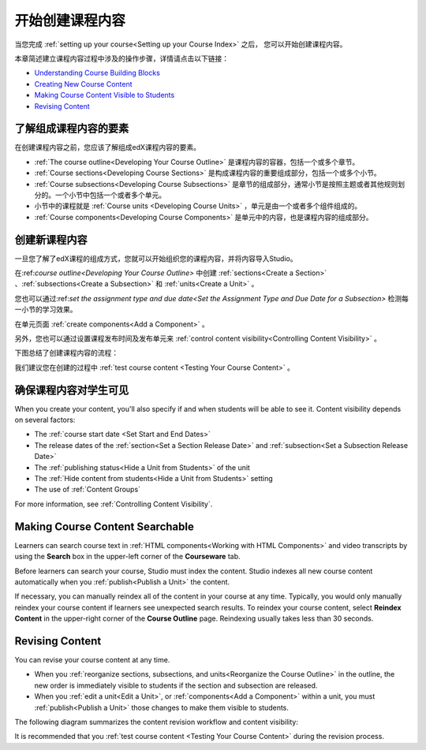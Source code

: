 .. _Getting Started with Course Content Development:

###############################################
开始创建课程内容
###############################################

当您完成 :ref:`setting up your course<Setting up your Course Index>` 之后，
您可以开始创建课程内容。

本章简述建立课程内容过程中涉及的操作步骤，详情请点击以下链接：

* `Understanding Course Building Blocks`_
* `Creating New Course Content`_
* `Making Course Content Visible to Students`_
* `Revising Content`_

.. _Understanding Course Building Blocks:

************************************************
了解组成课程内容的要素
************************************************

在创建课程内容之前，您应该了解组成edX课程内容的要素。

* :ref:`The course outline<Developing Your Course Outline>` 是课程内容的容器，包括一个或多个章节。
* :ref:`Course sections<Developing Course Sections>` 是构成课程内容的重要组成部分，包括一个或多个小节。
* :ref:`Course subsections<Developing Course Subsections>` 是章节的组成部分，通常小节是按照主题或者其他规则划分的。一个小节中包括一个或者多个单元。
* 小节中的课程就是 :ref:`Course units <Developing Course Units>` ，单元是由一个或者多个组件组成的。
* :ref:`Course components<Developing Course Components>` 是单元中的内容，也是课程内容的组成部分。

.. _Creating New Course Content:

****************************************
创建新课程内容
****************************************

一旦您了解了edX课程的组成方式，您就可以开始组织您的课程内容，并将内容导入Studio。

在:ref:`course outline<Developing Your Course Outline>` 中创建 :ref:`sections<Create a Section>` 、:ref:`subsections<Create a
Subsection>` 和 :ref:`units<Create a Unit>` 。

您也可以通过:ref:`set the assignment type and due date<Set the Assignment Type and Due Date
for a Subsection>` 检测每一小节的学习效果。

在单元页面 :ref:`create components<Add a Component>` 。


另外，您也可以通过设置课程发布时间及发布单元来 :ref:`control content visibility<Controlling Content
Visibility>` 。

下图总结了创建课程内容的流程：

.. image:: ../../../shared/building_and_running_chapters/Images/workflow-create-content.png
 :alt: Diagram of the content creation process

我们建议您在创建的过程中 :ref:`test course content <Testing Your Course
Content>` 。

.. _Making Course Content Visible to Students:

******************************************************
确保课程内容对学生可见
******************************************************

When you create your content, you'll also specify if and when students will be
able to see it. Content visibility depends on several factors: 

* The :ref:`course start date <Set Start and End Dates>`
* The release dates of the :ref:`section<Set a Section Release Date>` and
  :ref:`subsection<Set a Subsection Release Date>`
* The :ref:`publishing status<Hide a Unit from Students>` of the unit
* The :ref:`Hide content from students<Hide a Unit from Students>` setting
* The use of :ref:`Content Groups`
  
For more information, see :ref:`Controlling Content Visibility`.

.. _Making Course Content Searchable:

***********************************
Making Course Content Searchable
***********************************

Learners can search course text in :ref:`HTML components<Working with HTML
Components>` and video transcripts by using the **Search** box in the upper-left
corner of the **Courseware** tab. 

Before learners can search your course, Studio must index the content. Studio
indexes all new course content automatically when you :ref:`publish<Publish a
Unit>` the content. 

If necessary, you can manually reindex all of the content in your course at any
time. Typically, you would only manually reindex your course content if learners
see unexpected search results. To reindex your course content, select **Reindex
Content** in the upper-right corner of the **Course Outline** page. Reindexing
usually takes less than 30 seconds.

.. _Revising Content:

****************************
Revising Content
****************************

You can revise your course content at any time. 

* When you :ref:`reorganize sections, subsections, and units<Reorganize the
  Course Outline>` in the outline, the new order is immediately visible to
  students if the section and subsection are released.

* When you :ref:`edit a unit<Edit a Unit>`, or :ref:`components<Add a
  Component>` within a unit, you must :ref:`publish<Publish a Unit>` those
  changes to make them visible to students.

The following diagram summarizes the content revision workflow and content
visibility:

.. image:: ../../../shared/building_and_running_chapters/Images/workflow-revise-content.png
 :alt: Diagram of the content creation process

It is recommended that you :ref:`test course content <Testing Your Course
Content>` during the revision process.
